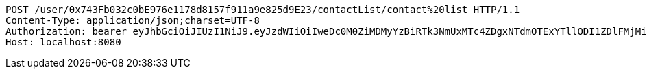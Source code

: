 [source,http,options="nowrap"]
----
POST /user/0x743Fb032c0bE976e1178d8157f911a9e825d9E23/contactList/contact%20list HTTP/1.1
Content-Type: application/json;charset=UTF-8
Authorization: bearer eyJhbGciOiJIUzI1NiJ9.eyJzdWIiOiIweDc0M0ZiMDMyYzBiRTk3NmUxMTc4ZDgxNTdmOTExYTllODI1ZDlFMjMiLCJleHAiOjE2MzE3MTY0MzF9.BxwT5_LjbIJq-JKtxUFVYtVZAUZNaCEF-oS8HFHiJQg
Host: localhost:8080

----